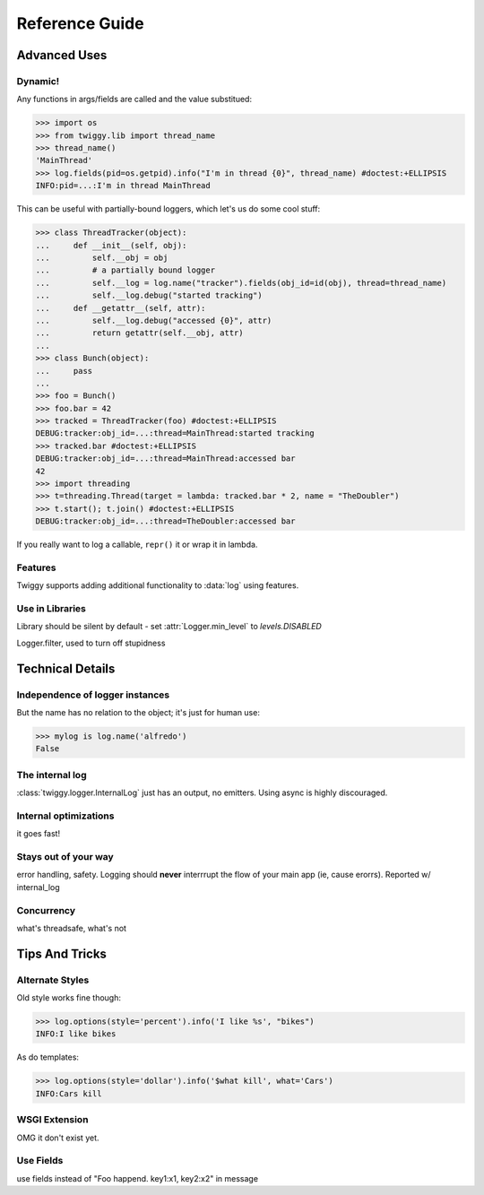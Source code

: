 ##############################
Reference Guide
##############################

******************
Advanced Uses
******************

Dynamic!
==================

Any functions in args/fields are called and the value substitued:

>>> import os
>>> from twiggy.lib import thread_name
>>> thread_name()
'MainThread'
>>> log.fields(pid=os.getpid).info("I'm in thread {0}", thread_name) #doctest:+ELLIPSIS
INFO:pid=...:I'm in thread MainThread

This can be useful with partially-bound loggers, which let's us do some cool stuff:

>>> class ThreadTracker(object):
...     def __init__(self, obj):
...         self.__obj = obj
...         # a partially bound logger
...         self.__log = log.name("tracker").fields(obj_id=id(obj), thread=thread_name)
...         self.__log.debug("started tracking")
...     def __getattr__(self, attr):
...         self.__log.debug("accessed {0}", attr)
...         return getattr(self.__obj, attr)
...
>>> class Bunch(object):
...     pass
...
>>> foo = Bunch()
>>> foo.bar = 42
>>> tracked = ThreadTracker(foo) #doctest:+ELLIPSIS
DEBUG:tracker:obj_id=...:thread=MainThread:started tracking
>>> tracked.bar #doctest:+ELLIPSIS
DEBUG:tracker:obj_id=...:thread=MainThread:accessed bar
42
>>> import threading
>>> t=threading.Thread(target = lambda: tracked.bar * 2, name = "TheDoubler")
>>> t.start(); t.join() #doctest:+ELLIPSIS
DEBUG:tracker:obj_id=...:thread=TheDoubler:accessed bar

If you really want to log a callable, ``repr()`` it or wrap it in lambda.

Features
===================
Twiggy supports adding additional functionality to :data:`log` using features.


Use in Libraries
================
Library should be silent by default - set :attr:`Logger.min_level` to `levels.DISABLED`

Logger.filter, used to turn off stupidness

**********************
Technical Details
**********************

Independence of logger instances
================================
But the name has no relation to the object; it's just for human use:

>>> mylog is log.name('alfredo')
False

The internal log
================
:class:`twiggy.logger.InternalLog` just has an output, no emitters.  Using async is highly discouraged.

Internal optimizations
========================
it goes fast!

Stays out of your way
=========================
error handling, safety.  Logging should **never** interrrupt the flow of your main app (ie, cause erorrs).  Reported w/ internal_log

Concurrency
===============
what's threadsafe, what's not

********************
Tips And Tricks
********************

.. _alternate-styles:

Alternate Styles
================
Old style works fine though:

>>> log.options(style='percent').info('I like %s', "bikes")
INFO:I like bikes

As do templates:

>>> log.options(style='dollar').info('$what kill', what='Cars')
INFO:Cars kill

.. _wsgi-support:

WSGI Extension
==============
OMG it don't exist yet.

Use Fields
==========
use fields instead of "Foo happend. key1:x1, key2:x2" in message
